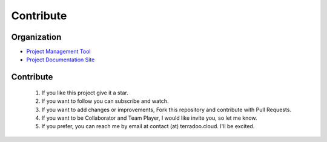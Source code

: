 .. _contribute:


Contribute
##########


Organization
************

* `Project Management Tool <https://github.com/orgs/TerradooCloud/projects/1>`_

* `Project Documentation Site <https://documentation.terradoo.cloud/>`_

Contribute
**********


  1. If you like this project give it a star.

  2. If you want to follow you can subscribe and watch.

  3. If you want to add changes or improvements, Fork this repository and contribute with Pull Requests.

  4. If you want to be Collaborator and Team Player, I would like invite you, so let me know.

  5. If you prefer, you can reach me by email at contact (at) terradoo.cloud. I'll be excited.